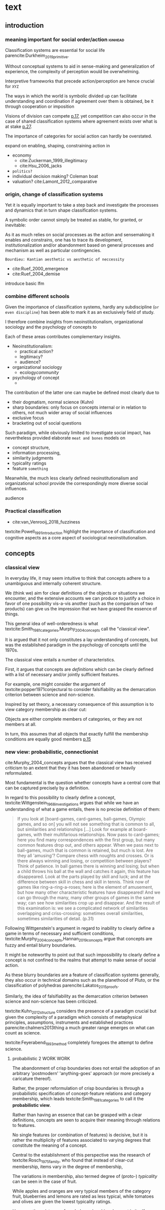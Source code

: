 
#+latex_class: article_usual2
# erases make title
# #+BIND: org-export-latex-title-command ""

# fucks all the maketitlestuff just to be sure
# #+OPTIONS: num:nil
#+OPTIONS: toc:nil
# #+OPTIONS: toc:nil#+TITLE: #+AUTHOR: #+DATE: 
# #+OPTIONS: h:5


* theory/IRC final :noexport:

** notes alex
DV: survival or abandonment of cognitive labels used by audiences. 

Mechanisms: 
- Conceptual informativeness or distinctiveness. -> using the musicological features of songs.  
- Distinctiveness: Piazzai approach. MDS of features. Songs. Spherical space. 
- Informativeness: hierarchical concept. nature of the relations among concepts. 
- Audience niche size. 
- Audience composition: avant-garde or mainstream. 
- Status: average Billboard. Label could be more widely applied in aesthetic and social space. Expansion of use of genre labels due to increased popularity.
- Density measures. 
- Legitimation= same as status. 
- Rapid adoption could lead to abandonment. 

Methodological:
- assymmetry: 
- identification of genre-labels
- nature of the relations among concepts. 
- how tightly connceted the audiences are? two-mode not well connected individual listeners. 
- length of the time period. 
- Billboard. 


** own notes
unit of analysis is concept -> start with concepts

ecological 

add stuff about partiality 
- mean
  - high: salient
  - low: peripheral
- skew:
  - high: concentration
  - low: equality

can there be low mean but high skew? 

theoretical implications: 

*** fuzziness
concept (fruit) is fuzzy if there are objects (olive) of which it is not clear whether it belongs or not

classical category: just 100s (rest 0s)
somewhat fuzzy: many 100s, some non 100s

very fuzzy: many non 100s

the lower the average weight, the fuzzier the category? t

electronic: will be more fuzzy than syncwave-electrofunk
but that's accurate isn't it? 
people who use a very specific label know it well, have clearer criteria -> can make membership more binary

*** informativeness
needs hierarchy!!!

average informativeness?

need way to formalize informativeness from asymmetric competition coefs

hierarchy is a way to deal with asymmetry
Tversky thinks so too: [[cite:Smith_1981_categories][p.118]]

make the use more the improvisations (Bourdieu) -> stresses flexibility

*** other areas of concepts: 
- psychology
- neurophysiology
- information science

*** how to frame contribution
- more complete view of concepts
- different mechanisms (conceptual, audience, status)


* text
** introduction
*** meaning important for social order/action :ignhead:
# """classification systems (sensemaking) are crucial for social order, action"""

# namedrop meaning, interpretation, framing

Classification systems are essential for social life parencite:Durkheim_2019_primitive. 
# 
Without conceptual systems to aid in sense-making and generalization of experience, the complexity of perception would be overwhelming. 
# 
Interpretive frameworks that precede action/perception are hence crucial for ~XYZ~
# 
The ways in which the world is symbolic divided up can facilitate understanding and coordination if agreement over them is obtained, be it through cooperation or imposition 
# is parencite:diMaggio_1983_iron example for imposition? somewhat
# 
Visions of division can compete [[parencite:Bourdieu_1989_space][p.17]], yet competition can also occur in the case of shared classification systems where agreement exists over what is at stake [[parencite:Fligstein_2015_fields][p.27]].
# 
The importance of categories for social action can hardly be overstated. 

expand on enabling, shaping, constraining
action in 
- economy
  - cite:Zuckerman_1999_illegitimacy
  - cite:Hsu_2006_jacks
- ~politics?~
- individual decision making? Coleman boat
- valuation?  cite:Lamont_2012_comparative

  
*** origin, change of classification systems
# """necessary to investiagate classification system itself"""

# 
Yet it is equally important to take a step back and investigate the processes and dynamics that in turn shape  classification systems. 
# 
A symbolic order cannot simply be treated as stable, for granted, or inevitable:
# 
As it as much relies on social processes as the action and sensemaking it enables and constrains, one  has to trace its development, institutionalization and/or abandonment based on general processes and mechanism as well as particular contingencies. 

~Bourdieu: Kantian aesthetic vs aesthetic of neccessity~

- cite:Ruef_2000_emergence
- cite:Ruef_2004_demise

introduce basic lfm

*** combine different schools
#
Given the importance of classification systems, hardly any subdiscipline (~or even discipline~) has been able to mark it as an exclusively field of study. 
# 
I therefore combine insights from neoinstitutionalism, organizational sociology and the psychology of concepts to 
# 
Each of these areas contributes complementary insights. 
- Neoinstitutionalism: 
  - practical action? 
  - legitimacy? 
  - audience? 
- organizational sociology
  - ecology/community/

- psychology of concept 
  - 
The contribution of the latter one can maybe be defined most clearly due to
- their dogmatism, normal science (Kuhn)
- sharp boundaries: only focus on concepts internal or in relation to others, not much wider array of social influences
- exclusive focus 
- bracketing out of social questions
Such paradigm, while obviously limited to investigate social impact, has nevertheless provided elaborate ~meat and bones~ models on 
- concept structure, 
- information processing, 
- similarity judgments
- typicality ratings
- feature ~something~


Meanwhile, the much less clearly defined neoinstitutionalism and organizational school provide the correspondingly more diverse social influences. 
# 
audience
# that's literally the only thing for now

*** Practical classification 
# """ distinguish between informal and practical classification"""

# lfm kinda inbetween: it is written out, but not under central authority

- cite:van_Venrooij_2018_fuzziness

#
textcite:Powell_1991_introduction highlight the importance of classification and cognitive aspects as a core aspect of sociological neoinstitutionalism. 
# 


** concepts


*** classical view
# """introduces classical view: definitions, hierarchy"""

# is bluerprint actually a good metaphor? quite technical/precise/exact, qute unlike fuzzy probability distributions
# alternatives: template, matrix (too technical), schema/scheme? 
# feature is that it is used to produce things; is abstraction

# mention cite:Strauss_1997_cognitive: symbolic/classical/Good Old Fashioned Artificial Intelligence vs connectionist 
# what are specific criticisms not covered by Murth/Smith? 


# distinguish 
# - storage
# - processing: categorization, inference
# - learning/acquisition: not really important here me thinks: could put it into suggestions for further research

# Given
# - logocentrism (Derrida)
# - bureaucratization/iron cage 
#   - narrow down to institutional logic? 

In everyday life, it may seem intuitive to think that concepts adhere to a unambiguous and internally coherent structure. 
# 
We (think we) aim for clear definitions of the objects or situations we encounter, and the extensive accounts we can produce to justify a choice in favor of one possibility vis-a-vis another (such as the comparison of two products) can give us the impression that we have grasped the essence of things. 
# (~it certainly seems to an extent be the prevailing worldview in formal education systems~) . 
# 
This general idea of well-orderedness is what textcite:Smith_1981_categories,Murphy_2004_concepts call the "classical view". 
# 
It is argued that it not only constitutes a lay understanding of concepts, but was the established paradigm in the psychology of concepts until the 1970s. 
# 
The classical view entails a number of characteristics. 
# 
First, it argues that concepts are /definitions/ which can be clearly defined with a list of necessary and/or jointly sufficient features. 
# 
For example, one might consider the argument of textcite:popper1971conjectural to consider falsifiability as the demarcation criterion between science and non-science. 
#  
Inspired by set theory, a necessary consequence of this assumption is to view category membership as clear cut:
# 
Objects are either complete members of categories, or they are not members at all. 
# 
In turn, this assumes that all objects that exactly fulfill the membership conditions are equally good members [[parencite:Murphy_2004_concepts][p.15]]
# 


*** new view: probabilistic, connectionist

cite:Murphy_2004_concepts argues that the classical view has received criticism to an extent that they it has been abandoned or heavily reformulated. 
# 
Most fundamental is the question whether concepts have a central core that can be captured precisely by a definition. 
# """Wittgenstein quote: no clear definitions possible"""
In regard to this possibility to clearly define a concept, textcite:Wittgenstein_1968_investigations argues that while we have an understanding of what a game entails, there is no precise definition of them: 

#+begin_quote
If you look at [board-games, card-games, ball-games, Olympic games, and so on] you will not see something that is common to all, but similarities and relationships [...] Look for example at board-games, with their multifarious relationships. Now pass to card-games; here you find many correspondences with the first group, but many common features drop out, and others appear. When we pass next to ball-games, much that is common is retained, but much is lost. Are they all 'amusing'? Compare chess with noughts and crosses. Or is there always winning and losing, or competition between players? Think of patience. In ball games there is winning and losing; but when a child throws his ball at the wall and catches it again, this feature has disappeared. Look at the parts played by skill and luck; and at the difference between skill in chess and skill in tennis. Think now of games like ring-a-ring-a-roses; here is the element of amusement, but how many other characteristic features have disappeared! And we can go through the many, many other groups of games in the same way; can see how similarities crop up and disappear. And the result of this examination is: we see a complicated network of similarities overlapping and criss-crossing: sometimes overall similarities, sometimes similarities of detail. (p.31)
#+end_quote

Following Wittgenstein's argument in regard to inability to clearly define a game in terms of necessary and sufficient conditions, textcite:Murphy_2004_concepts,Hannan_2019_concepts argue that concepts are fuzzy and entail blurry boundaries. 
# 
It might be noteworthy to point out that such impossibility to clearly define a concept is not confined to the realms that attempt to make sense of social action. 
# 
As these blurry boundaries are a feature of classification systems generally, they also occur in technical domains such as the planethood of Pluto, or the classification of polyhedras parencite:Lakatos_2015_proofs. 
# 
Similarly, the idea of falsifiability as the demarcation criterion between science and non-science has been criticized. 
# 
textcite:Kuhn_2012_structure considers the presence of a paradigm crucial but given the complexity of a paradigm which consists of metaphysical principles, assumptions, instruments and established practices parencite:chalmers2013thing a much greater range emerges on what can count as science. 
# 
textcite:Feyerabend_1993_method completely foregoes the attempt to define science. 

# ~One might argue that it is possible to construct crisp definitions in some cases~. 
# - square: 4 sides of equal length, 4 90% degree angles
# - bird: flies and feathered
#   but that is not exhaustive: everything that flies and is feathered is a bird, but not every bird flies and is feathered
#  focus is on concepts -> strong refusal 

# people list attributes that are not essential
# - bird flies
# - vehicle wheels, hovercraft

 
**** probabilistic 2 WORK WORK
# """typicality, graded membership, MODEL??"""
# prototype, exemplar, holistic ? schema? 
The abandonment of crisp boundaries does not entail the adoption of an arbitrary 'postmodern' 'anything-goes' approach (or more precisely a caricature thereof). 
# 
Rather, the proper reformulation of crisp boundaries is through a probabilistic specification of concept-feature relations and category membership, which leads textcite:Smith_1981_categories to call it the *probabilistic view*. 
# 
Rather than having an essence that can be grasped with a clear definitions, concepts are seen to acquire their meaning through relations to features. 
# 
No single features (or combination of features) is decisive, but it is rather the multiplicity of features associated to varying degrees that constitute the meaning of a concept. 
# 
Central to the establishment of this perspective was the research of textcite:Rosch_1975_family, who found that instead of clear-cut membership, items vary in the degree of membership, 
# 
The variations in membership, also termed degree of (proto-) /typicality/ can be seen in the case of fruit. 
# 
While apples and oranges are very typical members of the category fruit, blueberries and lemons are rated as less typical, while tomatoes and olives are given the lowest typicality ratings. 
# 
However, the existence of graded memberships does not in itself provide an alternative model of concept structure that to replace the view of concepts as definitions. 

# expand on FEATURES leading to high typicality judgement
# could use Smith/Medin (all items similar to ~fruit~ category) -> lead into network as model: this raises the so-far overlooked question how concept storage is structured

# network structure here? 
# network as general structure, metric space as exception that still fulfills all conditions? 
# fits better with idea of feature overlap

**** concept structure
In this regard, textcite:Smith_1981_categories,Murphy_2004_concepts distinguish primarily between /prototype/ theories and /exemplar/ theories. 
# 
According to /prototype/ theory, concepts are generalized abstractions of features, which given the probabilistic framework that replaced the classical view, can vary in the degree to which they are associated with the concept.
# 
For example, the feature of sweetness may be a highly influential one for the concept of fruit, that of size might be moderately important, and the thickness of the peel might only have limited influence. 
#
/Exemplar/ theory however argues sees concepts as collections of objects. 
# 
Each encounter with an object is stored, resulting in large list of objects experiences to which new instances are compared. 
#
Recently, textcite:Murphy_2016_exemplar has argued that prototype theory is more adequate in regards to explain phenomena such as conceptual hierarchies (which will be elaborated further), knowledge and induction; I therefore use it primarily. 



**** asymmetric distances
# """ argues that asymmetric distances can be explained by feature overlap"""
#
The conceptualization of concepts as probability densities has further implications for the relationship between concepts. 
# 
One concerns similarity judgments. 
# 
Since the feature space can be a conventional geometric space, it seems straightforward to measure distances (or dissimilarities) between concept in some form as a Euclidean distance - such as between the centers or the borders. 
# 
This would then result in a symmetric distance, as the distance from concept A to concept B would be the same as from concept B to concept A. 
# 
However, textcite:Tversky_1977_similarity finds that similarity judgments can differ depending on the order in which two items are to be compared. 
# 
Specifically, he finds that North Korea is judged to be more similar to China than China is judged to be similar to North Korea.
# 
Rather than Euclidean distance, these similarities judgments are based on feature overlap of the probability densities parencite:Murphy_2004_concepts. 
#
While the overlap is the same for each concept, its proportion of the entire probability distribution can vary if the size of the probability distributions of the concepts differ. 
# 
textcite:McPherson_1983_affiliation describes the same phenomenon is described in an ecological study of the relations between organizational forms based on their niches in socio-demographic space. 
# 
While he focuses on competition rather than similarity, he employs a approach based on (socio-demographic feature) overlap as he argues for asymmetric competition coefficients (p.526) based on "the ratio of the volume of overlap between two types of organizations and the volume of the niche base for the type under examination" (p. 528).
# 
Another implication of using distance between centers would be that the extent of the probability density would not effect similarity judgments. 
# 
~the same distances can result in different overlaps, which seems likely to lead to different similarity judgments.~

# #+caption: properties of concepts as probability densities
# #+label: fig1
# [[file:fig1.png]]


**** triangle inequality violations
# """ argues that metric feature overlap can capture triangle inequality"""
# 
Similarity values based on feature overlap can also explain another finding that poses question for the view of concepts residing in a conventional geometric space, namely triangle inequality violations. 
# 
For any triangle, each side must be larger or equal to the sum of the other sides. 
# 
If similarity judgments were point distances, this would imply that concept A would need to be at least as similar to concept C as the sum of the similarity of A to B and B to C. 
# 
However, textcite:Tversky_1977_similarity finds this geometrical property violated in the case of Jamaica, Cuba and Russia. 
# 
Jamaica and Cuba are judged fairly similar, and so are Cuba and Russia, but Jamaica is seen as very unsimillar to Russia, and particularly more so than would be expected based on the previous judgments. 
# 
Again, feature overlap provides a sufficient explanation: 
# 
While Jamaica and Cuba share the feature of being in located the Caribbean, and Cuba and Russia were both seen as socialist countries, neither of these two features are shared between Jamaica and Russia, resulting in a low similarity rating. 
# 
This even questions the possibility to depict concepts (in this case, countries) as probability distributions within a feature space, as Jamaica is not just not-socialist, but as its popular imagination is not characterized by its political system, it simply has no value on a political dimension. 
# 
Geometric spaces thus function as an adequate visualization of features only to the extent to which all items or concepts in question can be assumed to have values for all feature dimensions. 

# does this kill geometric spaces 
# not necessarily, but the J, C, R example does

# Feature overlap does not treat the metric space as a space itself, but as defined by underlying attributes, the overlap of which is what leads to similarity judgements. 
# 
# It is thus able to asymmetric similarity judgments (~figure Y~) as well as variation in similarity judgements given same metric distance (~figure X~). 

# ~need to clarify when it is spoken of items/objects (points) and when of concepts (densities)~
# what are the fruits? is apple an object or a subconcept? 
# according to Rosch they're items
# items (e.g. pen in front of me) always get described in terms of concepts, which are blurry



*** hierarchy

**** Hannan conceptual space
# """summarizes Hannan's hierarchical structure, contrast changes from classical view"""

# might want to change Hannan to more general classical view? 

To recapture, the classical views argues that concepts at different levels of abstraction are stored within a chain of logical subset and superset relations; textcite:Hannan_2019_concepts to a large extent follow textcite:Collins_1969_retrieval in conceptualizing concepts as stored explicitly in a hierarchical network. 
#
They conceptualize the resulting conceptual space as a semi-lattice, a nested tree built from sub-concept relations. 
# 
In this directed tree, conceptual /roots/ (e.g. vehicles) spawn /cohorts/ of concepts (e.g. car, ship, plane); groups of concepts at the same level of abstraction. 
#
They nevertheless diverge from the classical to some extent. 
# 
First, they consider feature inheritance as probabilistic, as more typical subconcepts inherit more features ~and feature dimensions~ from their roots than atypical ones. 
#
Second, they explicitly allow inheritance from multiple parents, which takes into accounts 'hybrids' such as romantic comedies. 

**** Hannan bad
# """explictly stored hierarchical links bad because of transitivity violations, response times"""

However, it seems to me that despite these additions the assumption of explicitly stored hierarchical links is not consistent with theoretical considerations and empirical evidence. 
#
Instead, I find more convincing the argument of textcite:Murphy_2004_concepts that hierarchical links are not explicitly stored, but computed based on similarity values. 
#
One reason is transitivity of membership. 
#
Murphy (refering to ~source~) argues that when subjects agree that chairs are a type of furniture, and car seats are a type of chairs, they nevertheless do not consider car seats a type of furniture. 
#
He argues that the features that car seat shares with chair are different from those that chair shares with furniture, which leads to refusal of membership even if it would follow on logical grounds. 
#
A further argument against explicitly stored hierarchical links are response times. 
#
If features are only stored at one level, inferences would take the longer the more hierarchical links they have to traverse through. 
# 
While this holds in some cases ~page~, it can also be violated: 
# 
cite:Murphy_2004_concepts and ~other source (Rips et al)~ find that verifying the statement 'a dog is an animal' is faster than the verifying the statement 'a dog is a mammal'. 
# 
If hierarchical links were explicitly stored, the latter statement would be faster as the mammal concept would be closer to the dog concept than the animal concept of which it is a subconcept of. 
# 
Murphy explains this with dogs being more typical animals than mammals. 
# wouldn't it need to be: dogs are more typical of animals than they are of mammals? 


# distance in conceptual space: smart and pickup truck are further apart (have to link through car) than each with car


**** Hannan feature duplication
# """Hannan features duplication, unconvincing: expensive, hierarchical links ineffective -> computation"""
# 
textcite:Hannan_2019_concepts are aware of the latter argument of response times, and therefore argue that features duplicated at lower levels. 
#
As this feature replication is based on typicality and therefore probabilistical it is compatible with variation in inference time based on typicality. 
#
I however do not find this satisfactory: 
# 
It breaks with the idea of cognitive economy parencite:Collins_1969_retrieval of hierarchies as an efficient storage of conceptual information. 
# 
It also renders the hierarchical links ineffective: 
# 
Since textcite:Hannan_2019_concepts argue that features are passed down (not conceptual memberships; i.e. a dog has animal and mammal features, but not the concept labels), it turns questions of membership effectively into computation: 
# 
- Since the goal of feature replication is to avoid having to travers the hierarchical pathways, 
- Rather than traversing the hierarchical paths, 
the question of whether a dog is a an animal would then be solved by comparing the features of a dog (which now includes those of mammals and animals) with that of an animal. 
#
It also appears to me to be an add-hoc addition to explain empirical observations rather than being the result of theoretical necessity. 


**** Hannan feature duplication2
# """still unconvincing: not clear why speed differs: would require addtitional categories/worldviews, but not discussed"""

But even if features are replicated at lower levels, it seems implausible that
inferences from lower to general (dog -> animal) could be /faster/ than from low to medium (dog -> mammal).
#
Two different explanations might be possible: 
#
Mammal features might not be passed on as much as animal features, which might be accurate as dogs are not typical mammals (most of interaction with and/or public imagination of dogs is unrelated to mammal characteristics).
# 
Alternatively, animal features might be passed down from a different category, for example ~pets~ (which, as they are no subcategory of mammals, do not pass down mammal features. 
#
This would require further specification on the relationship between the concepts mammals and pets. 
#
While both are sub-concepts of animals, they do not seem to be part of the same cohort: 
# 
Mammals as a term for taxonomic classification would be in a cohort with concepts such as fish and reptiles, while pets, which specifies the relation to humans, would be in the same cohort as farm animals and wild animals. 
#
As such a dog is not a hybrid in the same sense as a romantic comedy is as the concepts belong to different "visions of division" [[parencite:Bourdieu_1989_space][p.17]] where different things are at stake [[parencite:Fligstein_2015_fields][p.27]]. 
# 
These issues are not yet discussed by textcite:Murphy_2004_concepts who mentions such cases, but limit his discussion of multiple membership to hierarchically structured taxonomies (p.199), or textcite:Hannan_2019_concepts, who discuss ambiguity due to multiple membership with regards to concepts of the same cohort (p.152). 


*** metric spaces bad
# 
An alternative approach of the structure of concepts has been developed by parencite:Hannan_2019_concepts. 
# 
Central to this idea is the concept of the feature space, a metric space of the features or dimensions. 
# 
The authors lament that a interpretation of "[typicality judgments] as distances in a semantic space seems not to have affected subsequent developments" (p.16). 
#
As such they aim for a "recasting of the Rips-Schoben-Smith model in probabilistic form" (ibid.).
#
At another point, the authors cite as their inspiration of geometry. 

**** 
It seems to me that the insistence of a spatial model entails substantial costs with very few benefits. 
#
While the probabilistic approach can mitigate some of the worst ~aspects~, it does so at great costs to parsimony which, in the realm of limited cognitive resources, quite directly links to plausibility. 
# 

**** 
Dimensions do not imply metric spaces cite:Smith_1981_categories. 
# 

**** 
One might wonder why geometric models have not been endorsed in the psychology of concepts. 
# 
The idea of concepts as points is in to some way intuitive ~animals ferocity~. 
# 
However, it seems to me that textcite:Tversky_1977_similarity has effectively killed this approach with the findings that distances between concepts are asymmetric and do not adhere to triangle inequality. 
# 
While operationalizations that assume symmetric distances and triangle inequality adherence such Latent Semantic Analysis are still in use, my hunch is that they rather are used as imperfect measurement tools, not theoretical models. 
# 
A new kind of measurement that better respects the features of concept relations has also emerged in the form of topic modeling parencite:Griffiths_2007_representation,Griffiths_2019_probabilistic. 

**** 
What are the downsides of a probabilistic recasting of metric space models? 
# 
If we imagine a concept with just 5 binary features. 
# 
In a traditional metric model this concept would have been a point. 
# 
However in the probabilistic recasting it is seen now as a (hyper-)volume within the feature space. 
# 
# 
In practice, this results in splitting the space into cells of feature combinations over which the concept is defined as a probability distribution. 
# 
For example, 10% of the probability mass may be located in cell (1,1,1, 0,0), 5% in cell (1,1,0,0,1) and so on. 
# 
Effectively this approach entails that a concept is now operationalized as its feature /combinations/. 
 

It might become clearer why geometric probabilistic models have been unpopular to explain concept structure: 
# 
The original 5 features have turned into 2^5=32 feature-cells which have to be known to grasp the meaning of the concepts. 
# 
However, things hardly get better as complexity increases exponentially: 
# 
If the 5 features are dimensions (which according to textcite:Smith_1981_categories require at least three possible values to allow for ~betweenness~), 3^5 = 243 combinations have to be known. 
# 
If a concept has ten binary features, 2^10 = 1024 possible combinations emerge, which explode to 3^10 = 59049 in case the features are dimensions. 
# 



However, besides the increase in complexity, I cannot see a particular reason why feature combinations should matter in the first place. 
# 
For decades, the prototype and schema models have considered feature as the defining criterions.
# 
In the case of similarity assessment, feature matching seems much more plausible than the matching of feature /combinations/. 
# 

It is also worthwhile to note that textcite:Hannan_2019_concepts propose a particular kind of feature combinations, namely those that involve all the features of a concept, and not for example combinations of pairs or triplets of features. 
# 
Coming from the prototype view of textcite:Murphy_2004_concepts does take this approach. 
# 
While he dismisses it as due to lack of psychological evidence of features being perceived in /combination/ as well as cognitive requirements, it would seem to me as the theoretically more plausible approach as combinations of few features are less cognitively demanding (Murphy does not wander into the discussion of combinations that involve all features). 
#
This seems to me to be quite telling of something. 
# 
The combinations that involve all features have two desirables mathematical property: 
# 
First, They are mutually exclusive and can therefore be used to construct a probability density. 
# 
Second, only combinations of all features are representable in a space of all features. 
# 
All these seem to indicate to me that the preferences in operationalization have taken priority over theory building: 
# 
In particular, the aim to construct a model of concepts which is both geometric and probabilistic seems to have taken preference over plausibility. 


**** 
The spatial model also is not that well suited to deal with concepts that differ in their feature dimensions (rather than the values). 
# 
From a feature matching perspective, this poses no substantial problem: 
# 
The union of features and each concepts distinctive feature set can be used to make inferences about similarity judgments. 
# 
In the spatial model however, the requirement of feature /combinations/ results in these concepts being defined over completely different spaces and hence not immediately comparable. 
# 
In the case of hierarchical relations (where concepts are very likely to differ in features) the authors find a solution to this issue by expanding the (smaller) concept space of the superordinate concepts to the dimensionality of the subordinate using uninformative priors (p.73), i.e. assigning uniform values on these new cells that do not point the superordinate in a specific direction. 
# 
While there can be no doubt of the ingenuity of this solution, the question arises if it is theoretically plausible (even with simple concepts, hundreds of cells have to be created and assigned uninformative values) or rather an ad-hoc adjustment that allows to maintain a geometric model. 


****  
Despite their probabilistic intentions, the authors readily adapt non-probabilistic metrics when relying on combination ~overlap~ would produce counterintuitive results. 
# 
In the case of typicality judgments, which are conceptualized as point distances between a position and the concept core. 
# 
It becomes clear why probabilistic measures of feature combinations are not useful when we evaluate the similarity between the artificial string concepts "ABCDE" vs "ABCDF". 
# 
These look fairly similar, which is what one would expect from a feature matching perspective as most of the features overlap. 
# 
However, the /combination/ of all features does not overlap, which should lead us to believe that these concepts are as dissimilar as possible. 
# 
Only by relying on traditional symmetric metrics such as cosine similarity (p.50) with all the problems they entail parencite:Tversky_1977_similarity is it possible to continuously use a geometric model. 



metric models are attractive because simple

when i first learned about concepts, I remember that I could not really think of an alternative to a metric space




**** 
in particular not the discussion by cite:Smith_1981_categories. 


The choice of metric spaces is not justified so one can only speculate why a metric representation of concepts received such central importance within this project. 
# 
textcite:Smith_1981_categories argues that a "major virtue of current metric representations is their use of simple visual displays to make relations between concepts transparent" (p.114). 
# 
There is no doubt that the multidimensional scaling solution of concepts such as those by textcite:Rips_1973_semantic that textcite:Hannan_2019_concepts refer to as inspiration convey a certain kind of order in an intuitive fashion, but can this intuitive plausibility really explain such an influential decision? 
# 
Maybe influential studies that used metric spaces such as textcite:Ruef_2000_emergence played a role as well. 
# 
Additionally, the presence of Blau spaces in ecological paradigms parencite:McPherson_1983_affiliation which at least some of the authors are affiliated with might be part of an explanation (while I have become "wary of metric representations" [[parencite:Smith_1981_categories][p.129]] my exclusive focus on concepts prevents me from evaluating their appropriateness in other domains). 
#
Anecdotally, I remember that when I first started reading about concepts their positioning within a metric space seemed without alternative and taken-for-granted; they do certainly constitute an effective form of representing some forms of data. 
# 
~Whatever the motivations may have been, the insistence on a spatial model results necessarily results in theoretically implausible and impractical in terms of operationalization.~ 





**** 
It is crucial to distinguish metric and non-metric dimensions here [[parencite:Smith_1981_categories][~page]]: 
# 
Whereas non-metric approaches of dimensions treat them virtually equivalent to features, the metric approach requires that they are treated together. 

~normal distribution as example of probability distribution~


**** other contraditctions
- how concepts are used in every day life rather than in scientific debate (p.26) VS 
  use of explicitly stored concepts links (p. 54) and transitivity of membership (p.56)


*** caveat classical view
# """argues that classical gets bad rep by ignoring caveats/overgeneralizing clear hierarchies to universal conceptual structure"""

# would need to read Smith/Medin 1981? 
# ok done now
# classical view is not really about multiple levels, more about how single concept is built up
# doesn't mention transitivity violations
# but reaction times/similarity judgement in nested triples
# feature overlap is liked more


One might argue that what textcite:Murphy_2004_concepts and cite:Hannan_2019_concepts present as the classical view is not as clearly defined as it is made to appear. 
#
For example, the research of textcite:Collins_1969_retrieval is often referred to as proposing a transitive hierarchical structure of concepts parencite:Sloman_1998_tree,Steyvers_2005_structure,Murphy_2004_concepts,Hannan_2019_concepts. 
# 
However, textcite:Collins_1969_retrieval explicitly warn against taking the hierarchical structure with inherited properties as a general model of conceptual structure: 

#+begin_quote
A caution is in order here: Dictionary definitions are not very orderly and we doubt that human memory, which is far richer, is even as orderly as a dictionary. One difficulty is that hierarchies are not always clearly ordered, exemplified by dog, mammal and animal. Subjects tend to categorize a dog as an animal, even though a stricter classification would impose the category mammal between the two. (p.242)
#+end_quote

# 
In other words, the fact that some classification systems are characterized by a strict hierarchical structure does not merit generalization to all conceptual structures. 
# 
textcite:Quillian_1966_memory also shows that he is clearly aware of the limitations of hierarchical and has adopted his model accordingly: 

#+begin_quote
Programs by Green (1961), and by Lindsay (1961), explored the idea of using a memory organized as a single predefined hierarchy. [...] However, this kind of organization becomes uncomfortably rigid as larger amounts of material are considered, and is clearly not a general enough organization for the diverse knowledge people know and utilize. (p.6)
#+end_quote


# In a later version of the same research parencite:Quillian_1988_memory, he notes: 
# #+begin_quote
# [A dictionary-like] outline organization is only adequate for one hierarchical grouping, when in fact the common elements existing between various meanings of a word call for a complex cross classification. In other words, the common elements within and between various meanings of a word are many, and any one outline designed to get some of these together under common headings must at the same time necessarily separate other common elements, equally valid from some other point of view. Making the present memory network a /general graph rather than a tree/ (the network equivalent of an outline) [...] makes it possible to [...] show any and every common element within and between the meanings of a word. (p.88, emphasis added)
# #+end_quote

# On the surface the caveat might only be seen to the meaning of features. 
# # 
# However, given the interchangeability between concepts and features parencite:Smith_1981_categories, it seems to have implications for relations between concepts as well: 
# # 
# Just as features may be common to multiple concepts, 

*** measurement?
**** Hannan hierarchy relations
# """KVD only works for informativeness"""

textcite:Hannan_2019_concepts use the Kullback-Leibler divergence (KDV) to measure distance between concepts (p.75), which is calculated as 
#
\begin{equation*}
D_{KL}(P_1||P_2) = \sum\limits_{x \in \mathbb{G}} P_1(x)  \log \left( \frac{P_1(x)}{P_2(x)} \right)
\end{equation*}
#
They however do not mention that KDV is only defined under absolute continuity, which requires that for all x where P_2(x) is zero, P_1(x) likewise has to be zero (~better source than wikipedia~). 
# 
Failure of this restriction would result the fraction to be undefined. 
# 
The opposite case, (P_1 being zero at an x where P_2 is non-zero) does pose less of a problem: 
# 
While log(0) is negative infinite, the entire expression becomes 0 as the following applies: 

\begin{equation*}
\lim \limits_{x \rightarrow 0^{+}} x \log(x) = 0
\end{equation*}


**** Hannan informativeness 2 elaboration
# """dimensions of P2 have to be non-zero in P1 example"""

As such KDV is suited for measuring the informativeness of a sub-concept in relation to its root, as the criterion ob absolute continuity holds if a sub-concept occupies a sub-region of a conceptual space. 
# 
For example, the divergence of the concept of a ~swimmer~ from its root concept ~athlete~ can be meaningfully calculated in this fashion. 
#
Here, a swimmer has non-zero values on all attributes of the ~athlete~ category. 
# 
This is not the case for assessing the similarity between ~swimmer~ and ~weightlifter~, as the probability distributions in the dimensions that define each category (training (primarily) in pool, training (primarily) with weights) are non-overlapping. 

**** Hannan KDV fails for distinctiveness
# """KDV not defined for comparing cohort, cos_sim is symmetric and don't account for probability density"""


It is unclear if  textcite:Hannan_2019_concepts are aware of this limitation. 
# 
When measuring the distance between concepts on the same level in the case of a cohort, they claim to "also use the Kullbach-Leibler divergence to express the degree to which a concept stands out from its cohort" (p.81). 
#
However, when they do so in practice, they use cosine similarities converted into distances using an exponential function (and then average them for each concept as a measure of its distinctiveness vis-a-vis its cohort comembers). 
# 
However, using cosine similarities of (the centers of) the feature space dimensions does not take information of the probability distribution into account. 
# 
It would for example imply that two concepts are equally similar if their centers are at the same distance, regardless of the extent to which their probability distributions overlap (figure [[fig1]]), which strikes me as unintuitive. 

It is also a symmetric distance. 
# 
One might argue that in the case of cohorts, which are situated on the same level of abstraction, it is justifiable to assume equally sized probability distributions. 

Yet the very notion of variation in typicality (e.g. the fruit example textcite:Rosch_1975_family discusses) counteracts ~this~ idea, and  will likely result in asymmetric similarity judgments as discussed by textcite:Tversky_1977_similarity in terms of China and North Korea. 
# 
Overall, using different measurements for ~these~ two cases, typicality of ~sub-conceptuality~ and distance between concepts, does not strike me as a bad idea. 
#
The question "how similar are swimmers to athletes" seems to me to be a qualitatively different one than the question "how similar are swimmers to sociologists" and therefore warranting a separate methodological approach. 



**** metric spaces bad
# """general idea about network structure"""

One might also ask generally in how far metric spaces are a adequate model for representing the relations between concepts. 
# 
dimensions expensive 

textcite:Steyvers_2005_structure argue that natural association patterns of words exhibit small world structure and power-law degree distributions, which are better represented by a network than by inheritance hierarchies parencite:Quillian_1988_memory or high dimensional vector spaces such as those produced by LSA. 
# 
textcite:Martin_2010_ant ~argues that the mental capacities of the human brain are severly limited.~
# 
It also seems to me that high dimensional vector spaces are cognitively expensive. 
# 
Working with high dimensional data for this project, which encompasses millions of songs, hundreds of thousands of users, and tens of thousands of genres, I also realized that the traditional ~cultural matrix~ (poetics source) model is very expensive and highly ineffective in storing such high-dimensional data. 
# 
While of course no single human brain has to deal with such a number of particular objects, the complexity arises by having to deal with a much higher amount of domains. 

~source that only relevant information is given when asked~

A network model of semantic space thus seems to provide a much more
- realistic (need quote for that)
model as it also provides a model of cognitive economy. 

~OVERLAP~
~triangle inequality~


**** metric spaces reifications
# """reflect upon how classical view is reification of bureaucracy"""
It seems to me that the view of concepts as definitions and of conceptual structure as a logically-ordered hierarchy is a reifications of bureaucratic social organization. 
#
As such ideal-typically rational administration has become wide-spread in modern societies, seems likely that it served as the template by which concepts generally were seen to be structured. 


** conceptual ecology
# """postulates based on ecological framework"""

# 
The original formulation of textcite:hannan89_organ,Hannan_1992_dynamics rests on an in interpretation of density dependence that emphasizes the role of legitimation and competition. 
# 

industries with little data available besides count -> different roots describe different industries (somewhat independent)


If cohort size is a measure of density, one would expect a cohort nonmonontic relation between cohort size and survival chances: 
# 
At first, an established, but rarely imitated genre provides much potential for legitimating sub-genres. 
# 
However, the more sub-genres are formed, the higher the competition for the region of the musical space spanned by the superordinate genre. 





* reorder

*** conceptual hierarchy

# NOPE
Second, concepts at different levels of abstraction are seen as forming a logically ordered and explicitly stored hierarchy. 
# 
If a concept is a sub-concept of another concept, all members of the sub-concept are also members of the super ordinate concept, resulting in membership being transitive (ibid., p.27)
# 
For example, if one considers dogs as a sub-concept of mammals, than every member that is a member of the set of dogs is also a member of the set of mammals [[parencite:Smith_1981_categories][p.177]]. 


# """feature storage at relevant level"""
# is that part of classical view? 
# unclear: has logic fetishism: explicitly stored links rather than similarity judgments
# but Quillian/Collins consider substantial limitations in 1969 and Quillian doesn't require logical hierarchy in any of his other papers afaik

# is it even needed? definitely don't have different features at different levels as that what defines concepts
# -> would leaving it out not require me to elaborate on features v dimensions? 
# no would still need features v dimensions because i need overlap (not distance) to drive similarity judgment


~Third??~, the features that define each level of the conceptual hierarchy are seen as stored at the level for which they are relevant to define. 
# 
While 'barking' is a feature that is relevant to define a dog, more general features that dogs share with other mammals (for example, lactation), are stored only at the more general mammal concept and can be retrieved by traversing up the explicitly stored hierarchical link between the concept of dog and mammal. 
# 
This distributed storage is argued to be more efficient parencite:Collins_1969_retrieval, as it greatly reduces the need to define all properties especially at more specific lower levels, which instead receive most defining properties from superordinate concepts. 


# A further assumption is that features are only saved at the corresponding level of abstraction: 
# 
# For example in the case of vehicles, the property of being a mechanical device to transport things is seen as associated with the most general ~vehicle~ level, the feature of having wheels and driving on roads to the intermediate and the feature of having an open cargo area associated with the most specific level. 
#
# Within such a (crisp) hierarchy, features are inherited from higher levels. 
# 
# Membership ~in the sub-concepts~ is furthermore transitive: all pick up trucks are cars as well as vehicles. 


*** location of concepts
# """debates the location of concepts, not clear if needed"""
# underlying motivation is to integrate lizardo 2016, and don't treat concepts as free floating, or arbitrary switch locations

It is certainly relevant to consider whether concepts reside in a public domain, an individual's mind, or both parencite:Lizardo_2016_improving. 
# 

- cite:Martin_2010_ant 
  - emphasizes the cognitive limitations, and therefore similarly argues to conceptualize culture as a network of concepts
  - stresses interaction with environment for sensemaking: availability heuristic, representativeness heuristic, anchoring-and-adjustment
  - *ecologically rational*: good decision making if high quality information is accessible

- [[textcite:Steyvers_2005_structure][p.44]] argue that same developmental mechanisms shape semantic association networks, whether they are personal (language acquisition)  or public (language evolution). 
- cite:Strauss_1997_cognitive: the meaning we will give to "meaning" here is the interpretation evoked /in a person/ by an object or event at a given time" (emphasis added). (p.6)

# hmm no sin-gle person knows all the entire classification system -> public? 
# is tagging system an institution? kinda.. has a place, material reality, interface
idea of explicit hierarchies seems like an imposition of public culture/order (bureaucracy) into minds

***** network structure???

# """arguing that network is good model: features as nodes, tie strength as probability densities"""

# directed? 

What might a proper structure of concepts then look like? 
# 
textcite:Steyvers_2005_structure argue that a networks provide a number of advantages over alternative models of conceptual structure. 
# not clear how to elaborate without much technical details 


Concepts can be modeled as probability distribution over features. 
#  
If a feature is typical for a concept, it would have a strong connection with this feature, whereas ties would be weaker or nonexistant for peripheral and irrelevant features, respectively. 
# 
However, in practice no qualitative distinction can be made whether something constitutes a concept, an item, or a feature. 
# 
Furthermore, concepts are often defined recursively by other concepts. 
# 

 
***** metric space ???????????
# """concepts in metric space, blurry region -> probability density"""

# it just sounds a bit more intuitive
# does it? features are binary, using metric dimension is not that catchy
# using features (of fruit, of dog is quite intuitive)

If one conceptualizes features as dimensions in a geometric space, a concept can then be spatially located. [fn::Nevertheless, the idea of feature values as geometric spaces has limitations, I will elaborate below]
problem with network is that it makes concept node

A concept does then however not constitute a point or a clear-cut area (which would be the classical view of concept defined by precise feature values), but rather a blurry region without clear-cut borders. 
#
To characterize this region, textcite:Hannan_2019_concepts invoke the notion of "probability densities" which describe the probability of each point to be a member of the concept. 



The relations between concepts can hence be inferred by the relations of their respective probability densities. 


** scrap

Moreover, when asking participants to list features of a category (a common technique in the psychology of concepts) 

participants often list features that do not apply to every member: For example, while not all birds are capable of flight, we nevertheless consider the ability to fly a typical feature of birds. 

* questions (list of ideas with more or less relevance) :noexport:

can i test prototype vs exemplar model? 
do they imply different mechanisms for survival? 

Piazzai doesn't even use word
- exemplar/prototype view
- *atypicality*
  Hannan: equivalent to informativeness
  is about relation between object and concept
  idc much about that relation

  
reflection (Lizardo)
if i make for each genre a "spread-score": how big the tension between genres is (low for heavy metal and black metal, higher for black metal and opera) -> can average that to the genre level


~is quillian part of the classical model?~ -> look up the source that Murphy cites, duh


*inclusion fallacy* against explicitly stored hierarchies (used by Murphy):  
- robin have X -> all birds have X more believable than robins have X -> ostriches have X
- can't see how that supports computed
- is typicality effect, but typicality can be considered in hierarchy
- maybe murphy didn't consider Hannan's view yet (argues against "logical reasoning")

Murphy sees typicality effects (birds have X -> robins/ostriches have X stronger for robins) as "greatest problem for pre-stored view"

"Findings of typicality effects, intransitivity of class inclusion, and evidence from RT experiments all pose problems for the stored hierarchy view" (p.209)

*** Hannan not that bad

concepts as probability distributions instead of points

concepts have spatial extent

*** Hannan bad
cite:Smith_1981_categories metric spaces bad (p.116)

Hannan: are subconcepts transitive? yup: p.55

c.) transitive: sub(c, c') \wedge sub(c' , c'') -> sub(c, c'').
that doesn't hold with furniture, chairs, car seats

fruit counterexample: 
fruit closest to item for 17/20 -> at least 8 dimensions needed (was actually re-analysis by Tversky)


*** cite:Steyvers_2005_structure

# The Large‐Scale Structure of Semantic Networks: Statistical Analyses and a Model of Semantic Growth

models of semantic organization (hierarchies, high-dimensional vector spaces, arbitrarily structured networks) incompatible with small world structure (log distribution, scale-free) of semantic networks

omfg i'm so out of my area omfg
would have to read so much more cognitive science stuff fuuuuu

good insofar: against Quillian
also LSA bad

-> do i really want reduction to metric space?

~search for asymmetry~ -> Tversky 1977

Smith, E. E. and Medin, D. L. (1981). Categories and Concepts. Cambridge, MA: Harvard
University Press.

also already have the chicken -> bird -> animal 


*** luke smith
https://youtu.be/PnCXJn2cRf4?t=2120

* refs :ignhead:
#+Latex: \begin{sloppypar}
#+Latex: \printbibliography
#+Latex: \end{sloppypar}

** export :noexport:
#+BEGIN_SRC emacs-lisp
  (org-babel-tangle)
  (defun delete-org-comments (backend)
    (loop for comment in (reverse (org-element-map (org-element-parse-buffer)
                      'comment 'identity))
      do
      (setf (buffer-substring (org-element-property :begin comment)
                  (org-element-property :end comment))
            "")))

  (let ((org-export-before-processing-hook '(delete-org-comments)))
    (switch-to-buffer (org-latex-export-to-pdf)))
#+END_SRC

#+RESULTS:
: #<buffer /home/johannes/Dropbox/gsss/thesis/text/theory.pdf>




* structure :noexport:
prototype: features
similarity: feature overlap

hierachy: feature overlap, computational

probability distribution
implications of measuring on varying features vs on dimensions with probability distribution

** Hannan bad 
- turning metric spaces probabilistic is nonsense
- fixed hierarchical relations nonsense for everyday concepts



